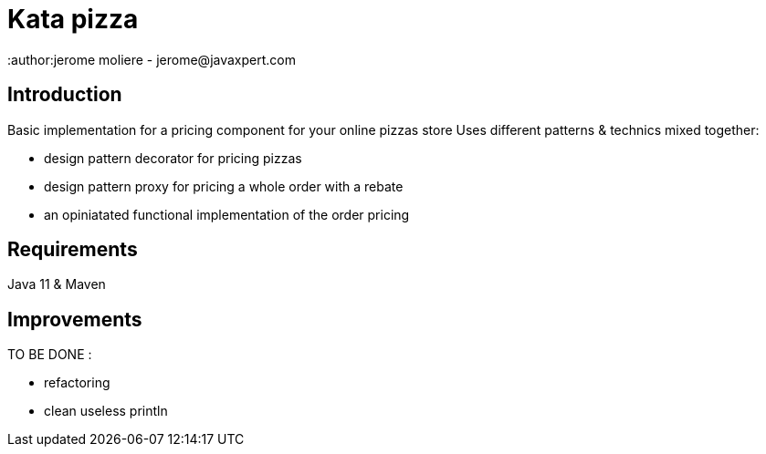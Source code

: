 = Kata pizza
:author:jerome moliere - jerome@javaxpert.com

== Introduction

Basic implementation for a pricing component for your online pizzas store
Uses different patterns & technics mixed together:

* design pattern decorator for pricing pizzas
* design pattern proxy for pricing a whole  order with a rebate
* an opiniatated functional implementation of the order pricing


== Requirements
Java 11 & Maven

== Improvements
TO BE DONE :

* refactoring
* clean useless println
